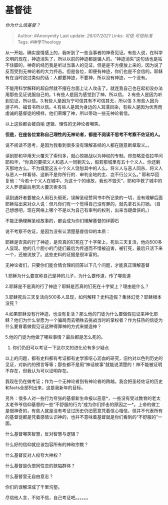 * 基督徒
  :PROPERTIES:
  :CUSTOM_ID: 基督徒
  :END:

/你为什么信基督？/

#+BEGIN_QUOTE
  Author: #Anonymity Last update: /26/07/2021/ Links: [[可信]]
  [[可信标准]] Tags: #神学Theology
#+END_QUOTE

从一开始，确实是情感上的，我听到了一些当事者的神奇见证。有些人说，在科学文明的现在，神迹消失了，所以以前的神迹都是骗人的。“神迹消失”这句话也是站不住脚的，神奇的经历我是听过当事人的见证，但是是不方便放上来的，因为说了反而受到无神论者的大力抨击。但是各位，即便有神迹，你们也是不会信的。耶稣有在当时说过类似的话：人都要神迹，不要神，所以没有神迹，一个没有。

不能用科学解释的超自然就不摆在台面上让人攻击了。就连我自己也在起初没办法用那些见证说服自己的。1.有些人是因为感觉到了神，所以信。
2.有些人是因为听到见证，所以信。3.有些人是因为宁可信其有不可信其无，所以信
3.有些人因为游子吟、福音书所以信。4.有些人是因为身边的人耳濡目染，有些人是因为优秀而虔诚的基督徒的榜样，他们荣耀了神，所以带动一些无神论者信。

以上这些都会被自喻 逻辑、理性的无神论者嘲笑。

*但是，在座各位宣称自己理性的无神论者，都是不阅读不思考不考察不佐证的人。*

说不阅读不思考，是因为我看到很多没有理解圣经的人都在随意断章取义。。

读到耶和华用天火覆灭了索玛多，就心惊胆战以为神权的专制。却忽略亚伯拉罕问耶和华，“你真的要把义人和恶人一同剿灭么，假若那城里有五十个义人、你还剿灭那地方么。不为城里这五十个义人饶恕其中的人么。将义人与恶人同杀、将义人与恶人一样看待、这断不是你所行的．审判全地的主、岂不行公义么。”
耶和华回复他：“今若十个义人在城中，为这十个的缘故，我也不毁灭”，耶和华救了城中的义人罗德最后用天火覆灭索多玛

读到通奸者要被众人用石头砸死，误解圣经赞同书中所记录的一切，没有理解后面耶稣站出来对众人说：但凡你们有一个觉得自己没有罪的，就先拿石头打她。（自己想想吧，现在网络上哪个不是以为自己有审判的权利，出来当键盘侠的。）

不能正确理解圣经故事的，都会成为你们理解基督的绊脚石

说不考察不佐证，是因为没有认清楚基督信仰的本质：

耶稣是否真的行了神迹，是否真的钉死在了十字架上，死后三天复活，他向500多人显现。他的几个胆小的门徒们最后为传道而不惜被迫害，被钉死，最后只活下来一个，还被流放了。这些史料的证据是很丰富的。

无神论者们，只要你们能合情合理的回答以下几个问题，才能真正理解基督

1.耶稣为什么要宣称自己是神的儿子，为什么要传道，传了哪些道

2.耶稣是不是真的行了神迹？耶稣是否真的钉死在十字架上？理由是什么？

3.耶稣死后三天复活向500多人显现，如何解释？史料造假？集体幻觉？耶稣根本没死？

4.如果耶稣没有行神迹，也没有复活？那么他的门徒为什么要做假见证来神化耶稣？他们为什么甘愿为一个骗局而去牺牲去挑战当时的掌权者？作为狂热的信徒为什么要冒着做假见证这种得罪神的方式来塑造神？

5.他的门徒为他做了哪些事情？最后都是怎么死的。

6. 你们仍旧可以考证一下达尔文的进化论有多少疑点

以上的问题，都有史料都有考证都有史学家呕心沥血的研究，旧约对以色列历史的见证，对新约的预言等等；那些都不是用“神话故事”就能说清楚的！神不能被证明不存在，但我认为可以证明存在。

我现在仍在做考证；作为一个无神论者到有神论者的跨越。我会把圣经佐证的历史和facts全部列出来，这是我新年的目标。

另外：很多人对一些行为夸张的基督新生命报以恶意*，一些没有受过教育的老太太老爷爷信仰基督的一些“不舒服的行为”成为你们抨击的原因之一*。上帝的做工是很神奇的，有些人就是没有考证过历史仍旧愿意凭着信心相信，但并不代表所有的基督徒都是凭着感情认识神的，也并不意味着基督就是你们看到的“不舒服的”一面。

什么基督嘲笑智慧，反对智慧与逻辑？

什么好的信仰就应该包容所有的神和宗教？

什么基督反对人权夸大神权？

什么基督是仇恨同性恋的狭隘群体？

什么基督里无自由意志？

你们的误解深成了千里沟壑。

尽信他人言，不如不信，自己考证吧。。。。。。
